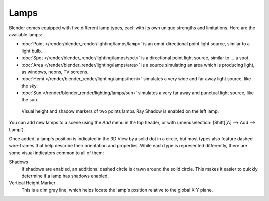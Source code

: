 
*****
Lamps
*****

Blender comes equipped with five different lamp types,
each with its own unique strengths and limitations. Here are the available lamps:

- :doc:`Point </render/blender_render/lighting/lamps/lamp>`
  is an omni-directional point light source, similar to a light bulb.
- :doc:`Spot </render/blender_render/lighting/lamps/spot>`
  is a directional point light source, similar to ... a spot.
- :doc:`Area </render/blender_render/lighting/lamps/area>`
  is a source simulating an area which is producing light,
  as windows, neons, TV screens.
- :doc:`Hemi </render/blender_render/lighting/lamps/hemi>`
  simulates a very wide and far away light source, like the sky.
- :doc:`Sun </render/blender_render/lighting/lamps/sun>`
  simulates a very far away and punctual light source, like the sun.


.. figure:: /images/25-Manual-Lighting-Lamps-Visual.jpg
   :width: 300px

   Visual height and shadow markers of two points lamps. Ray Shadow is enabled on the left lamp.


You can add new lamps to a scene using the *Add* menu in the top header, or with
(:menuselection:`[Shift][A] --> Add --> Lamp`).

Once added, a lamp's position is indicated in the 3D View by a solid dot in a circle, but most
types also feature dashed wire-frames that help describe their orientation and properties.
While each type is represented differently,
there are some visual indicators common to all of them:

Shadows
   If shadows are enabled, an additional dashed circle is drawn around the solid circle.
   This makes it easier to quickly determine if a lamp has shadows enabled.
Vertical Height Marker
   This is a dim gray line, which helps locate the lamp's position relative to the global X-Y plane.


